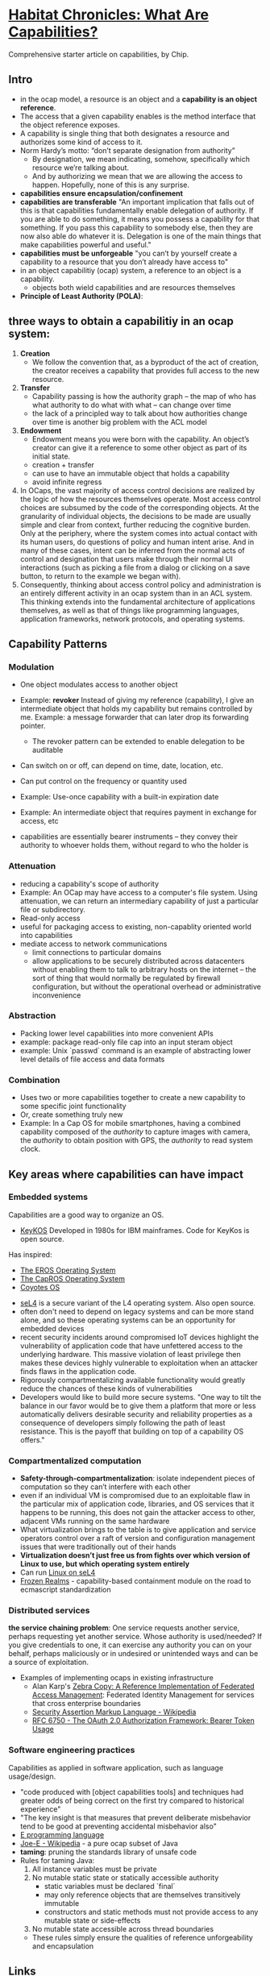 * [[http://habitatchronicles.com/2017/05/what-are-capabilities/][Habitat Chronicles: What Are Capabilities?]]
  Comprehensive starter article on capabilities, by Chip.
** Intro
   * in the ocap model, a resource is an object and a *capability is an object reference*.
   * The access that a given capability enables is the method interface that the object reference exposes. 
   * A capability is single thing that both designates a resource and authorizes some kind of access to it.
   * Norm Hardy’s motto: “don’t separate designation from authority”
     - By designation, we mean indicating, somehow, specifically which resource we’re talking about. 
     - And by authorizing we mean that we are allowing the access to happen. Hopefully, none of this is any surprise.
   * *capabilities ensure encapsulation/confinement*
   * *capabilities are transferable*
     "An important implication that falls out of this is that capabilities fundamentally enable delegation of authority. If you are able to do something, it means you possess a capability for that something. If you pass this capability to somebody else, then they are now also able do whatever it is. Delegation is one of the main things that make capabilities powerful and useful."
   * *capabilities must be unforgeable*
     "you can’t by yourself create a capability to a resource that you don’t already have access to"
   * in an object capabilitiy (ocap) system, a reference to an object is a capability.
     - objects both wield capabilities and are resources themselves
   * *Principle of Least Authority (POLA)*: 
** three ways to obtain a capabilitiy in an ocap system:
   1. *Creation*
      * We follow the convention that, as a byproduct of the act of creation, the creator receives a capability that provides full access to the new resource. 
   2. *Transfer*
      * Capability passing is how the authority graph – the map of who has what authority to do what with what – can change over time
      * the lack of a principled way to talk about how authorities change over time is another big problem with the ACL model
   3. *Endowment*
      * Endowment means you were born with the capability. An object’s creator can give it a reference to some other object as part of its initial state.
      * creation + transfer
      * can use to have an immutable object that holds a capability
      * avoid infinite regress
   4. In OCaps, the vast majority of access control decisions are realized by the logic of how the resources themselves operate. Most access control choices are subsumed by the code of the corresponding objects. At the granularity of individual objects, the decisions to be made are usually simple and clear from context, further reducing the cognitive burden. Only at the periphery, where the system comes into actual contact with its human users, do questions of policy and human intent arise. And in many of these cases, intent can be inferred from the normal acts of control and designation that users make through their normal UI interactions (such as picking a file from a dialog or clicking on a save button, to return to the example we began with).
   5. Consequently, thinking about access control policy and administration is an entirely different activity in an ocap system than in an ACL system. This thinking extends into the fundamental architecture of applications themselves, as well as that of things like programming languages, application frameworks, network protocols, and operating systems.
** Capability Patterns
*** Modulation
    * One object modulates access to another object
    * Example: *revoker*
      Instead of giving my reference (capability), I give an intermediate object that holds my capability but remains controlled by me. Example: a message forwarder that can later drop its forwarding pointer.
      - The revoker pattern can be extended to enable delegation to be auditable
    * Can switch on or off, can depend on time, date, location, etc.
    * Can put control on the frequency or quantity used
    * Example: Use-once capability with a built-in expiration date
    * Example: An intermediate object that requires payment in exchange for access, etc

    * capabilities are essentially bearer instruments -- they convey their authority to whoever holds them, without regard to who the holder is
*** Attenuation
    * reducing a capability's scope of authority
    * Example: An OCap may have access to a computer's file system. Using attenuation, we can return an intermediary capability of just a particular file or subdirectory.
    * Read-only access
    * useful for packaging access to existing, non-capablity oriented world into capabilities
    * mediate access to network communications
      - limit connections to particular domains
      - allow applications to be securely distributed across datacenters without enabling them to talk to arbitrary hosts on the internet -- the sort of thing that would normally be regulated by firewall configuration, but without the operational overhead or administrative inconvenience
*** Abstraction
    * Packing lower level capabilities into more convenient APIs
    * example: package read-only file cap into an input steram object
    * example: Unix `passwd` command is an example of abstracting lower level details of file access and data formats
*** Combination
    * Uses two or more capabilities together to create a new capability to some specific joint functionality
    * Or, create something truly new
    * Example: In a Cap OS for mobile smartphones, having a combined capability composed of the /authority/ to capture images with camera, the /authority/ to obtain position with GPS, the /authority/ to read system clock.

** Key areas where capabilities can have impact
*** Embedded systems
    Capabilities are a good way to organize an OS.

    * [[http://cap-lore.com/CapTheory/upenn/][KeyKOS]]
      Developed in 1980s for IBM mainframes. Code for KeyKos is open source. 
    Has inspired:
      * [[https://web.archive.org/web/20031029002231/http://www.eros-os.org:80/][The EROS Operating System]]
      * [[http://www.capros.org/][The CapROS Operating System]]
      * [[http://www.coyotos.org/][Coyotes OS]]
    * [[https://sel4.systems/][seL4]] is a secure variant of the L4 operating system. Also open source.
    * often don't need to depend on legacy systems and can be more stand alone, and so these operating systems can be an opportunity for embedded devices
    * recent security incidents around compromised IoT devices highlight the vulnerability of application code that have unfettered access to the underlying hardware. This massive violation of least privilege then makes these devices highly vulnerable to exploitation when an attacker finds flaws in the application code.
    * Rigorously compartmentalizing available functionality would greatly reduce the chances of these kinds of vulnerabilities
    * Developers would like to build more secure systems. "One way to tilt the balance in our favor would be to give them a platform that more or less automatically delivers desirable security and reliability properties as a consequence of developers simply following the path of least resistance. This is the payoff that building on top of a capability OS offers."

*** Compartmentalized computation
   * *Safety-through-compartmentalization*: isolate independent pieces of computation so they can’t interfere with each other
   * even if an individual VM is compromised due to an exploitable flaw in the particular mix of application code, libraries, and OS services that it happens to be running, this does not gain the attacker access to other, adjacent VMs running on the same hardware
   * What virtualization brings to the table is to give application and service operators control over a raft of version and configuration management issues that were traditionally out of their hands
   * *Virtualization doesn’t just free us from fights over which version of Linux to use, but which operating system entirely*
   * Can run [[https://wiki.sel4.systems/FrequentlyAskedQuestions#Can_I_run_Linux_on_top_of_seL4.3F][Linux on seL4]]
   * [[https://github.com/tc39/proposal-frozen-realms][Frozen Realms]] - capability-based containment module on the road to ecmascript standardization

*** Distributed services
    *the service chaining problem*:
    One service requests another service, perhaps requesting yet another service. Whose authority is used/needed? If you give credentials to one, it can exercise any authority you can on your behalf, perhaps maliciously or in undesired or unintended ways and can be a source of exploitation. 
    * Examples of implementing ocaps in existing infrastructure
      * Alan Karp's [[http://www.hpl.hp.com/techreports/2007/HPL-2007-105.html][Zebra Copy: A Reference Implementation of Federated Access Management]]: Federated Identity Management for services that cross enterprise boundaries
      * [[https://en.wikipedia.org/wiki/Security_Assertion_Markup_Language][Security Assertion Markup Language - Wikipedia]]
      * [[https://tools.ietf.org/html/rfc6750][RFC 6750 - The OAuth 2.0 Authorization Framework: Bearer Token Usage]]

*** Software engineering practices
    Capabilities as applied in software application, such as language usage/design.
    * "code produced with [object capabilities tools] and techniques had greater odds of being correct on the first try compared to historical experience"
    * "The key insight is that measures that prevent deliberate misbehavior tend to be good at preventing accidental misbehavior also"
    * [[http://www.erights.org/][E programming language]]
    * [[https://en.wikipedia.org/wiki/Joe-E][Joe-E - Wikipedia]] - a pure ocap subset of Java
    * *taming*:  pruning the standards library of unsafe code
    * Rules for taming Java:
      1. All instance variables must be private
      2. No mutable static state or statically accessible authority
         - static variables must be declared `final`
         - may only reference objects that are themselves transitively immutable
         - constructors and static methods must not provide access to any mutable state or side-effects
      3. No mutable state accessible across thread boundaries
      * These rules simply ensure the qualities of reference unforgeability and encapsulation

** Links  
   * [[http://www.cap-lore.com/CapTheory/][Capability Theory by Sound Bytes]]
   * [[http://www.hpl.hp.com/techreports/2007/HPL-2007-105.html][Zebra Copy: A Reference Implementation of Federated Access Management]]
   * [[https://www.princeton.edu/~rblee/ELE572Papers/Fall04Readings/ProgramSemantics_DennisvanHorn.pdf][Programming Semantics for Multiprogrammed Computations]]
   * [[http://wiki.erights.org/wiki/Walnut][Category:Walnut — ERights.org Wiki]]
   * [[https://research.google.com/pubs/pub40673.html][Distributed Electronic Rights in JavaScript]]
   * [[http://eprint.iacr.org/2012/524.pdf][Tahoe - The Least-Authority Filesystem]]
